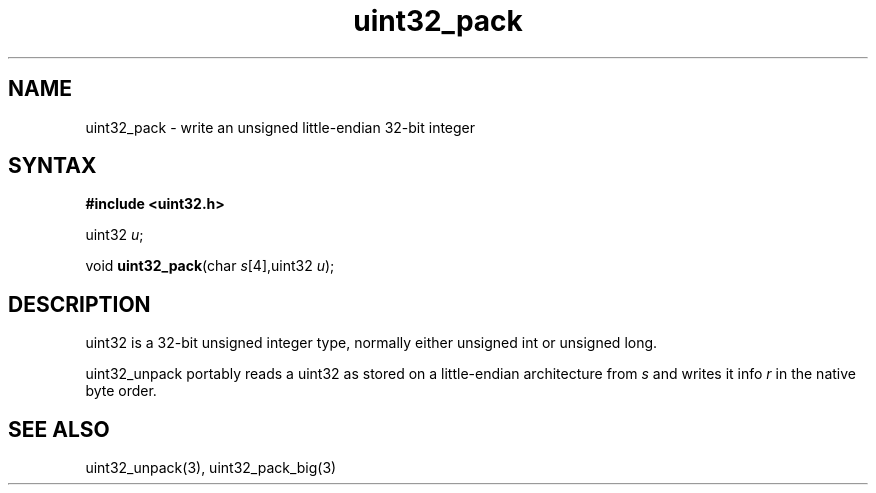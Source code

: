 .TH uint32_pack 3
.SH NAME
uint32_pack \- write an unsigned little-endian 32-bit integer
.SH SYNTAX
.B #include <uint32.h>

uint32 \fIu\fR;

void \fBuint32_pack\fP(char \fIs\fR[4],uint32 \fIu\fR);
.SH DESCRIPTION
uint32 is a 32-bit unsigned integer type, normally either unsigned int
or unsigned long.

uint32_unpack portably reads a uint32 as stored on a little-endian
architecture from \fIs\fR and writes it info \fIr\fR in the native byte order.

.SH "SEE ALSO"
uint32_unpack(3), uint32_pack_big(3)
